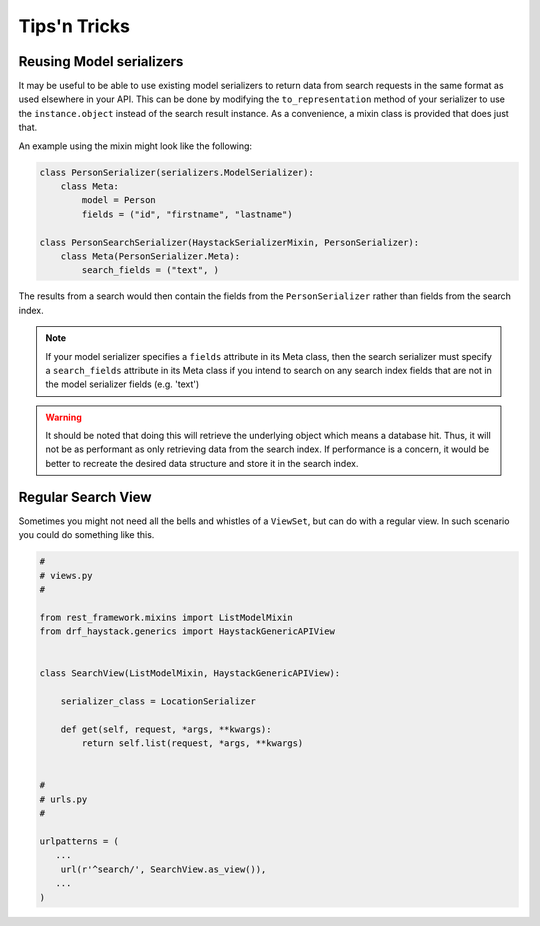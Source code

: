 .. _tips-n-tricks-label:

Tips'n Tricks
=============

Reusing Model serializers
-------------------------

It may be useful to be able to use existing model serializers to return data from search requests in the same format
as used elsewhere in your API.  This can be done by modifying the ``to_representation`` method of your serializer to
use the ``instance.object`` instead of the search result instance.  As a convenience, a mixin class is provided that
does just that.

.. class:: drf_haystack.serializers.HaystackSerializerMixin

An example using the mixin might look like the following:

.. code-block:: python

    class PersonSerializer(serializers.ModelSerializer):
        class Meta:
            model = Person
            fields = ("id", "firstname", "lastname")

    class PersonSearchSerializer(HaystackSerializerMixin, PersonSerializer):
        class Meta(PersonSerializer.Meta):
            search_fields = ("text", )

The results from a search would then contain the fields from the ``PersonSerializer`` rather than fields from the
search index.

.. note::

    If your model serializer specifies a ``fields`` attribute in its Meta class, then the search serializer must
    specify a ``search_fields`` attribute in its Meta class if you intend to search on any search index fields
    that are not in the model serializer fields (e.g. 'text')

.. warning::

    It should be noted that doing this will retrieve the underlying object which means a database hit.  Thus, it will
    not be as performant as only retrieving data from the search index.  If performance is a concern, it would be
    better to recreate the desired data structure and store it in the search index.


Regular Search View
-------------------

Sometimes you might not need all the bells and whistles of a ``ViewSet``,
but can do with a regular view. In such scenario you could do something like this.

.. code-block:: python

    #
    # views.py
    #

    from rest_framework.mixins import ListModelMixin
    from drf_haystack.generics import HaystackGenericAPIView


    class SearchView(ListModelMixin, HaystackGenericAPIView):

        serializer_class = LocationSerializer

        def get(self, request, *args, **kwargs):
            return self.list(request, *args, **kwargs)


    #
    # urls.py
    #

    urlpatterns = (
       ...
        url(r'^search/', SearchView.as_view()),
       ...
    )
